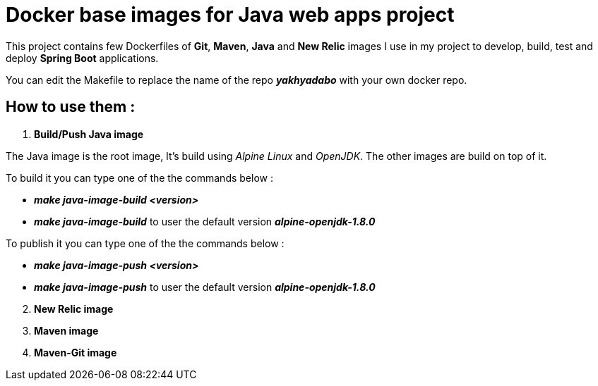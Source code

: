 = Docker base images for Java web apps project


This project contains few Dockerfiles of  *Git*, *Maven*, *Java* and *New Relic* images I use in my project to develop, build, test and deploy *Spring Boot* applications.  

You can edit the Makefile to replace the name of the repo *_yakhyadabo_* with your own docker repo. 

== How to use them : 

1. *Build/Push Java image*

The Java image is the root image, It's build using _Alpine Linux_ and _OpenJDK_. The other images are build on top of it.

To build it you can type one of the the commands below : 

 - *_make java-image-build <version>_*
 - *_make java-image-build_* to user the default version *_alpine-openjdk-1.8.0_*
 

To publish it you can type one of the the commands below :

 - *_make java-image-push <version>_*
 - *_make java-image-push_* to user the default version *_alpine-openjdk-1.8.0_*

// Here's an exemple of springboot project where you can find a use case.  

[start=2]
2. *New Relic image*

3. *Maven image*

4. *Maven-Git image*







// vim: set syntax=asciidoc:

